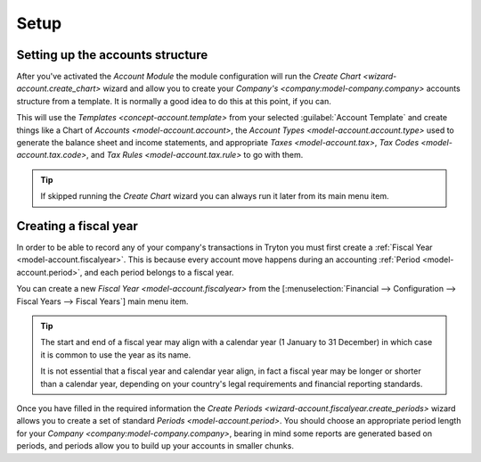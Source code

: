 *****
Setup
*****

.. _Setting up the accounts structure:

Setting up the accounts structure
=================================

After you've activated the *Account Module* the module configuration will run
the `Create Chart <wizard-account.create_chart>` wizard and allow you to
create your `Company's <company:model-company.company>` accounts structure
from a template.
It is normally a good idea to do this at this point, if you can.

This will use the `Templates <concept-account.template>` from your selected
:guilabel:`Account Template` and create things like a Chart of
`Accounts <model-account.account>`,
the `Account Types <model-account.account.type>` used to generate the
balance sheet and income statements, and appropriate
`Taxes <model-account.tax>`, `Tax Codes <model-account.tax.code>`, and
`Tax Rules <model-account.tax.rule>` to go with them.

.. tip::

   If skipped running the *Create Chart* wizard you can always run it later
   from its main menu item.

.. _Creating a fiscal year:

Creating a fiscal year
======================

In order to be able to record any of your company's transactions in Tryton
you must first create a :ref:`Fiscal Year <model-account.fiscalyear>`.
This is because every account move happens during an accounting
:ref:`Period <model-account.period>`, and each period belongs to a fiscal
year.

You can create a new `Fiscal Year <model-account.fiscalyear>` from the
[:menuselection:`Financial --> Configuration --> Fiscal Years --> Fiscal Years`]
main menu item.

.. tip::

   The start and end of a fiscal year may align with a calendar year
   (1 January to 31 December) in which case it is common to use the year as
   its name.

   It is not essential that a fiscal year and calendar year align, in fact a
   fiscal year may be longer or shorter than a calendar year, depending on
   your country's legal requirements and financial reporting standards.

Once you have filled in the required information the
`Create Periods <wizard-account.fiscalyear.create_periods>` wizard allows you
to create a set of standard `Periods <model-account.period>`.
You should choose an appropriate period length for your
`Company <company:model-company.company>`, bearing in mind some reports are
generated based on periods, and periods allow you to build up your accounts in
smaller chunks.
